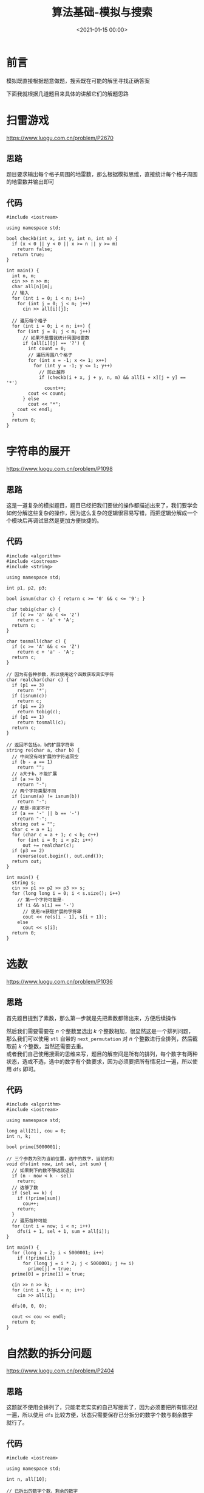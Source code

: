 #+TITLE:       算法基础-模拟与搜索
#+DATE:        <2021-01-15 00:00>
#+FILETAGS:    algorithm
#+OPTIONS:     H:3 num:nil toc:nil \n:t ::t |:t ^:nil -:nil f:t *:t <:t
#+DESCRIPTION: 模拟与搜索的算法讲解
* 前言
模拟既直接根据题意做题，搜索既在可能的解里寻找正确答案

下面我就根据几道题目来具体的讲解它们的解题思路
* 扫雷游戏
https://www.luogu.com.cn/problem/P2670
** 思路
题目要求输出每个格子周围的地雷数，那么根据模拟思维，直接统计每个格子周围的地雷数并输出即可
** 代码
#+begin_src C++ :cmdline < demo.in
#include <iostream>

using namespace std;

bool checkb(int x, int y, int n, int m) {
  if (x < 0 || y < 0 || x >= n || y >= m)
    return false;
  return true;
}

int main() {
  int n, m;
  cin >> n >> m;
  char all[n][m];
  // 输入
  for (int i = 0; i < n; i++)
    for (int j = 0; j < m; j++)
      cin >> all[i][j];

  // 遍历每个格子
  for (int i = 0; i < n; i++) {
    for (int j = 0; j < m; j++)
      // 如果不是雷就统计周围地雷数
      if (all[i][j] == '?') {
        int count = 0;
        // 遍历周围八个格子
        for (int x = -1; x <= 1; x++)
          for (int y = -1; y <= 1; y++)
            // 防止越界
            if (checkb(i + x, j + y, n, m) && all[i + x][j + y] == '*')
              count++;
        cout << count;
      } else
        cout << "*";
    cout << endl;
  }
  return 0;
}
#+end_src

#+RESULTS:
| *10 |
| 221 |
| 1*1 |

* 字符串的展开
https://www.luogu.com.cn/problem/P1098
** 思路
这是一道复杂的模拟题目，题目已经把我们要做的操作都描述出来了，我们要学会如何分解这些复杂的操作，因为这么复杂的逻辑很容易写错，而把逻辑分解成一个个模块后再调试显然是更加方便快捷的。
** 代码
#+begin_src C++ :cmdline < demo.in
#include <algorithm>
#include <iostream>
#include <string>

using namespace std;

int p1, p2, p3;

bool isnum(char c) { return c >= '0' && c <= '9'; }

char tobig(char c) {
  if (c >= 'a' && c <= 'z')
    return c - 'a' + 'A';
  return c;
}

char tosmall(char c) {
  if (c >= 'A' && c <= 'Z')
    return c + 'a' - 'A';
  return c;
}

// 因为有各种参数，所以使用这个函数获取真实字符
char realchar(char c) {
  if (p1 == 3)
    return '*';
  if (isnum(c))
    return c;
  if (p1 == 2)
    return tobig(c);
  if (p1 == 1)
    return tosmall(c);
  return c;
}

// 返回不包括a，b的扩展字符串
string re(char a, char b) {
  // 中间没有可扩展的字符返回空
  if (b - a == 1)
    return "";
  // a大于b，不能扩展
  if (a >= b)
    return "-";
  // 两个字符类型不同
  if (isnum(a) != isnum(b))
    return "-";
  // 都是-肯定不行
  if (a == '-' || b == '-')
    return "-";
  string out = "";
  char c = a + 1;
  for (char c = a + 1; c < b; c++)
    for (int i = 0; i < p2; i++)
      out += realchar(c);
  if (p3 == 2)
    reverse(out.begin(), out.end());
  return out;
}

int main() {
  string s;
  cin >> p1 >> p2 >> p3 >> s;
  for (long long i = 0; i < s.size(); i++)
    // 第一个字符可能是-
    if (i && s[i] == '-')
      // 使用re获取扩展的字符串
      cout << re(s[i - 1], s[i + 1]);
    else
      cout << s[i];
  return 0;
}
#+end_src

#+RESULTS:
: abcsttuuvvw1234556677889s-4zz

* 选数
https://www.luogu.com.cn/problem/P1036
** 思路
首先题目提到了素数，那么第一步就是先把素数都筛出来，方便后续操作

然后我们需要需要在 $n$ 个整数里选出 $k$ 个整数相加，很显然这是一个排列问题，那么我们可以使用 =stl= 自带的 =next_permutation= 对 $n$ 个整数进行全排列，然后截取前 $k$ 个整数，当然还需要去重。
或者我们自己使用搜索的思维来写，题目的解空间是所有的排列，每个数字有两种状态，选或不选，选中的数字有个数要求，因为必须要把所有情况过一遍，所以使用 =dfs= 即可。
** 代码
#+begin_src C++ :cmdline < demo.in
#include <algorithm>
#include <iostream>

using namespace std;

long all[21], cou = 0;
int n, k;

bool prime[5000001];

// 三个参数为别为当前位置，选中的数字，当前的和
void dfs(int now, int sel, int sum) {
  // 如果剩下的数不够选就退出
  if (n - now < k - sel)
    return;
  // 选够了数
  if (sel == k) {
    if (!prime[sum])
      cou++;
    return;
  }
  // 遍历每种可能
  for (int i = now; i < n; i++)
    dfs(i + 1, sel + 1, sum + all[i]);
}

int main() {
  for (long i = 2; i < 5000001; i++)
    if (!prime[i])
      for (long j = i * 2; j < 5000001; j += i)
        prime[j] = true;
  prime[0] = prime[1] = true;

  cin >> n >> k;
  for (int i = 0; i < n; i++)
    cin >> all[i];

  dfs(0, 0, 0);

  cout << cou << endl;
  return 0;
}
#+end_src

#+RESULTS:
: 1

* 自然数的拆分问题
https://www.luogu.com.cn/problem/P2404
** 思路
这题就不使用全排列了，只能老老实实的自己写搜索了，因为必须要把所有情况过一遍，所以使用 =dfs= 比较方便，状态只需要保存已分拆分的数字个数与剩余数字就行了。
** 代码
#+begin_src C++ :cmdline < demo.in
#include <iostream>

using namespace std;

int n, all[10];

// 已拆出的数字个数，剩余的数字
void dfs(int now, int last) {
  // 没有剩余的数字了就结束
  if (last == 0) {
    // 1表示还是原来的数字，肯定不能算
    if (now == 1)
      return;
    // 输出拆分的数字
    for (int i = 0; i < now; i++)
      if (i)
        cout << "+" << all[i];
      else
        cout << all[i];
    cout << endl;
    return;
  }
  // 遍历每个可能拆分的数字
  for (int i = 1; i <= last; i++)
    // 因为需要从小到大排序
    // 所以只需要保持比上一个数字大即可
    // 第一个数字当然不用比较了
    if (!now || i >= all[now - 1]) {
      all[now] = i;
      dfs(now + 1, last - i);
    }
}

int main() {
  cin >> n;
  dfs(0, n);
  return 0;
}
#+end_src

#+RESULTS:
| 1+1+1+1+1+1+1 |
|   1+1+1+1+1+2 |
|     1+1+1+1+3 |
|     1+1+1+2+2 |
|       1+1+1+4 |
|       1+1+2+3 |
|         1+1+5 |
|       1+2+2+2 |
|         1+2+4 |
|         1+3+3 |
|           1+6 |
|         2+2+3 |
|           2+5 |
|           3+4 |

* 马的遍历
https://www.luogu.com.cn/problem/P1443
** 思路
题目叫我们计算到达一个点需要多少步，那我们就模拟一只马走路即可，但一只马一步可能走好多个地方，使用循环是不能做出来的，我们必须把马的状态保存起来，每走一次更新一下。
使用队列保存马每一步的坐标与步数，每次取出一个步数最小的状态，把下一步可能的状态计算出并加入到队列就行了。
** 代码
#+begin_src C++ :cmdline < demo.in
#include <cstdio>
#include <iostream>
#include <map>
#include <queue>

using namespace std;

// 使用结构体保存马的状态
struct Horse {
  int x;
  int y;
  int time;
  Horse(int a, int b, int c) {
    x = a;
    y = b;
    time = c;
  }
};

// 记录马下一步可以走的方向
int nex[8][2] = {2, 1, -2, 1, -2, -1, 2, -1, 1, 2, 1, -2, -1, -2, -1, 2};

int main() {
  int n, m, x, y;
  cin >> n >> m >> x >> y;
  int board[n + 1][m + 1];
  bool iswalk[n + 1][m + 1];

  // 先全放上-1，到达不了的点自然就是-1了
  for (int i = 0; i <= n; i++)
    for (int j = 0; j <= m; j++)
      board[i][j] = -1, iswalk[i][j] = false;

  // 放入初始条件
  queue<Horse> q;
  q.push(Horse(x, y, 0));
  iswalk[x][y] = true;

  // 循环到队列为空
  while (!q.empty()) {
    // 取出队首元素
    Horse in = q.front();
    q.pop();
    // 更新当前最小步数
    board[in.x][in.y] = in.time;

    for (int i = 0; i < 8; i++) {
      int nx = in.x + nex[i][0], ny = in.y + nex[i][1];
      // 超出边界或者已经走过就看下一种情况
      if (nx < 1 || ny < 1 || nx > n || ny > m || iswalk[nx][ny])
        continue;
      q.push(Horse(nx, ny, in.time + 1));
      iswalk[nx][ny] = true;
    }
  }

  for (int i = 1; i <= n; i++) {
    for (int j = 1; j <= m; j++)
      printf("%-5d", board[i][j]);
    printf("\n");
  }
  return 0;
}
#+end_src

#+RESULTS:
| 0 |  3 | 2 |
| 3 | -1 | 1 |
| 2 |  1 | 4 |

* 奇怪的电梯
https://www.luogu.com.cn/problem/P1135
** 思路
根据题意，一个楼层最多只能跳转到另外两个楼层，一个节点表示一个楼层，画成图就是一个节点连接着两个节点，可以自己尝试的在纸上画一下。

那么题目的意思就是在这一张图上找到起点到终点的最短距离，使用 =bfs= 即可。
** 代码
#+begin_src C++ :cmdline > demo.in
#include <iostream>
#include <queue>
#include <set>

using namespace std;

set<int> all;
// a到b的最少次数
int count = -1;

int main() {
  int n, a, b;
  cin >> n >> a >> b;
  int k[n + 1];
  for (int i = 1; i <= n; i++)
    cin >> k[i];
  queue<int> q;
  q.push(a);

  // 当前按下按钮的次数
  int c = 0;
  // 循环到队列为空
  while (!q.empty()) {
    queue<int> p;
    // 到终点了没
    int flag = 0;
    // 两个队列精确控制按下按钮的次数
    // 不使用结构体就只能这样了
    while (!q.empty()) {
      int now = q.front();
      q.pop();
      // 如果到达终点就更新数据
      if (now == b) {
        count = c;
        flag = 1;
        break;
      }
      // 经过的楼层就不要再经过了
      all.insert(now);
      // 只有两种状态，使用for太累了
      int next = now + k[now];
      if (next > 0 && next <= n && !all.count(next))
        p.push(next);
      // 所以直接复制上面的再改一下就行了
      next = now - k[now];
      if (next > 0 && next <= n && !all.count(next))
        p.push(next);
      // 当然这样非常不好看
    }
    // 到终点就结束
    if (flag)
      break;
    // 更新队列与按钮的次数
    q = p;
    c++;
  }
  cout << count << endl;
  return 0;
}
#+end_src
